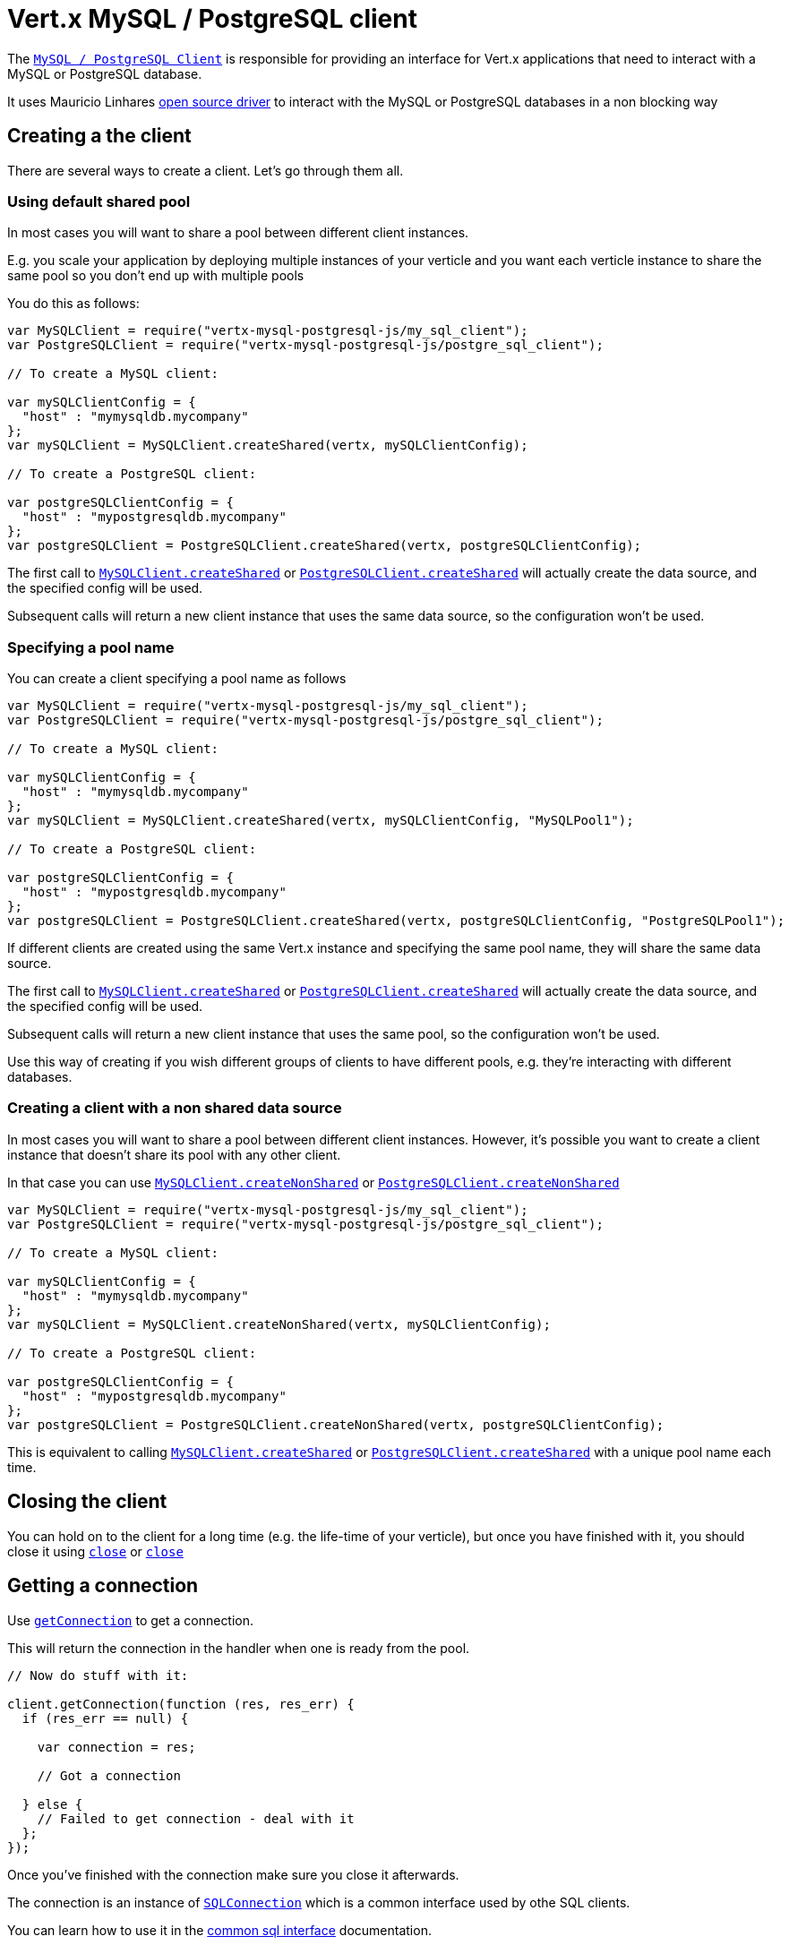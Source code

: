 = Vert.x MySQL / PostgreSQL client

The `link:jsdoc/async_sql_client-AsyncSQLClient.html[MySQL / PostgreSQL Client]` is responsible for providing an
interface for Vert.x applications that need to interact with a MySQL or PostgreSQL database.

It uses Mauricio Linhares https://github.com/mauricio/postgresql-async[open source driver] to interact with the MySQL
or PostgreSQL databases in a non blocking way

== Creating a the client

There are several ways to create a client. Let's go through them all.

=== Using default shared pool

In most cases you will want to share a pool between different client instances.

E.g. you scale your application by deploying multiple instances of your verticle and you want each verticle instance
to share the same pool so you don't end up with multiple pools

You do this as follows:

[source,java]
----
var MySQLClient = require("vertx-mysql-postgresql-js/my_sql_client");
var PostgreSQLClient = require("vertx-mysql-postgresql-js/postgre_sql_client");

// To create a MySQL client:

var mySQLClientConfig = {
  "host" : "mymysqldb.mycompany"
};
var mySQLClient = MySQLClient.createShared(vertx, mySQLClientConfig);

// To create a PostgreSQL client:

var postgreSQLClientConfig = {
  "host" : "mypostgresqldb.mycompany"
};
var postgreSQLClient = PostgreSQLClient.createShared(vertx, postgreSQLClientConfig);


----

The first call to `link:jsdoc/my_sql_client-MySQLClient.html#createShared[MySQLClient.createShared]`
or `link:jsdoc/postgre_sql_client-PostgreSQLClient.html#createShared[PostgreSQLClient.createShared]`
will actually create the data source, and the specified config will be used.

Subsequent calls will return a new client instance that uses the same data source, so the configuration won't be used.

=== Specifying a pool name

You can create a client specifying a pool name as follows

[source,java]
----
var MySQLClient = require("vertx-mysql-postgresql-js/my_sql_client");
var PostgreSQLClient = require("vertx-mysql-postgresql-js/postgre_sql_client");

// To create a MySQL client:

var mySQLClientConfig = {
  "host" : "mymysqldb.mycompany"
};
var mySQLClient = MySQLClient.createShared(vertx, mySQLClientConfig, "MySQLPool1");

// To create a PostgreSQL client:

var postgreSQLClientConfig = {
  "host" : "mypostgresqldb.mycompany"
};
var postgreSQLClient = PostgreSQLClient.createShared(vertx, postgreSQLClientConfig, "PostgreSQLPool1");


----

If different clients are created using the same Vert.x instance and specifying the same pool name, they will
share the same data source.

The first call to `link:jsdoc/my_sql_client-MySQLClient.html#createShared[MySQLClient.createShared]`
or `link:jsdoc/postgre_sql_client-PostgreSQLClient.html#createShared[PostgreSQLClient.createShared]`
will actually create the data source, and the specified config will be used.

Subsequent calls will return a new client instance that uses the same pool, so the configuration won't be used.

Use this way of creating if you wish different groups of clients to have different pools, e.g. they're
interacting with different databases.

=== Creating a client with a non shared data source

In most cases you will want to share a pool between different client instances.
However, it's possible you want to create a client instance that doesn't share its pool with any other client.

In that case you can use `link:jsdoc/my_sql_client-MySQLClient.html#createNonShared[MySQLClient.createNonShared]`
or `link:jsdoc/postgre_sql_client-PostgreSQLClient.html#createNonShared[PostgreSQLClient.createNonShared]`

[source,java]
----
var MySQLClient = require("vertx-mysql-postgresql-js/my_sql_client");
var PostgreSQLClient = require("vertx-mysql-postgresql-js/postgre_sql_client");

// To create a MySQL client:

var mySQLClientConfig = {
  "host" : "mymysqldb.mycompany"
};
var mySQLClient = MySQLClient.createNonShared(vertx, mySQLClientConfig);

// To create a PostgreSQL client:

var postgreSQLClientConfig = {
  "host" : "mypostgresqldb.mycompany"
};
var postgreSQLClient = PostgreSQLClient.createNonShared(vertx, postgreSQLClientConfig);


----

This is equivalent to calling `link:jsdoc/my_sql_client-MySQLClient.html#createShared[MySQLClient.createShared]`
or `link:jsdoc/postgre_sql_client-PostgreSQLClient.html#createShared[PostgreSQLClient.createShared]`
with a unique pool name each time.

== Closing the client

You can hold on to the client for a long time (e.g. the life-time of your verticle), but once you have finished with
it, you should close it using `link:jsdoc/async_sql_client-AsyncSQLClient.html#close[close]` or
`link:jsdoc/async_sql_client-AsyncSQLClient.html#close[close]`

== Getting a connection

Use `link:jsdoc/async_sql_client-AsyncSQLClient.html#getConnection[getConnection]` to get a connection.

This will return the connection in the handler when one is ready from the pool.

[source,java]
----

// Now do stuff with it:

client.getConnection(function (res, res_err) {
  if (res_err == null) {

    var connection = res;

    // Got a connection

  } else {
    // Failed to get connection - deal with it
  };
});


----

Once you've finished with the connection make sure you close it afterwards.

The connection is an instance of `link:../../vertx-sql-common/js/jsdoc/sql_connection-SQLConnection.html[SQLConnection]` which is a common interface used by
othe SQL clients.

You can learn how to use it in the http://foobar[common sql interface] documentation.

=== Note about date and timestamps

Whenever you get dates back from the database, this service will implicitly convert them into ISO 8601
(`yyyy-MM-ddTHH:mm:ss.SSS`) formatted strings. MySQL usually discards milliseconds, so you will regularly see `.000`.

== Configuration

Both the PostgreSql and MySql clients take the same configuration:

----
{
  "host" : <your-host>,
  "port" : <your-port>,
  "maxPoolSize" : <maximum-number-of-open-connections>,
  "username" : <your-username>,
  "password" : <your-password>,
  "database" : <name-of-your-database>
}
----

`host`:: The host of the database. Defaults to `localhost`.
`port`:: The port of the database. Defaults to `5432` for PostgreSQL and `3306` for MySQL.
`maxPoolSize`:: The number of connections that may be kept open. Defaults to `10`.
`username`:: The username to connect to the database. Defaults to `postgres` for PostgreSQL and `root` for MySQL.
`password`:: The password to connect to the database. Default is not set, i.e. it uses no password.
`database`:: The name of the database you want to connect to. Defaults to `test`.